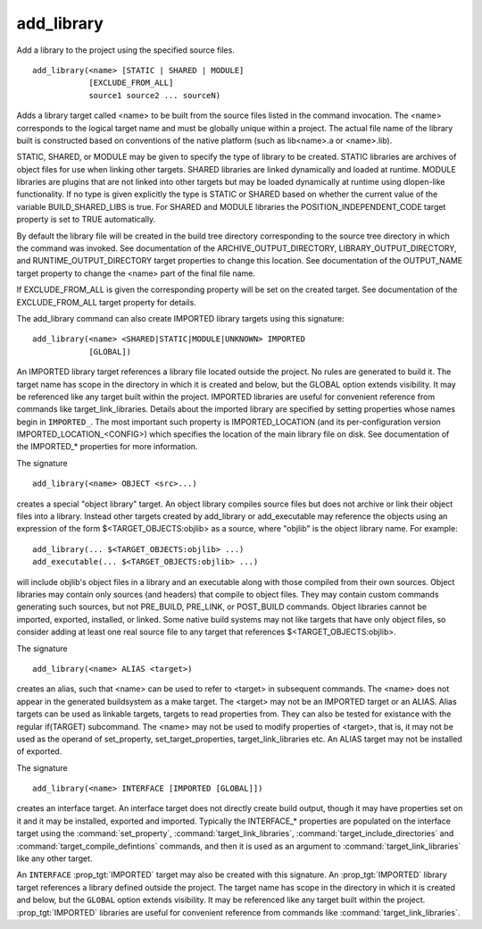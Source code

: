 add_library
-----------

Add a library to the project using the specified source files.

::

  add_library(<name> [STATIC | SHARED | MODULE]
              [EXCLUDE_FROM_ALL]
              source1 source2 ... sourceN)

Adds a library target called <name> to be built from the source files
listed in the command invocation.  The <name> corresponds to the
logical target name and must be globally unique within a project.  The
actual file name of the library built is constructed based on
conventions of the native platform (such as lib<name>.a or
<name>.lib).

STATIC, SHARED, or MODULE may be given to specify the type of library
to be created.  STATIC libraries are archives of object files for use
when linking other targets.  SHARED libraries are linked dynamically
and loaded at runtime.  MODULE libraries are plugins that are not
linked into other targets but may be loaded dynamically at runtime
using dlopen-like functionality.  If no type is given explicitly the
type is STATIC or SHARED based on whether the current value of the
variable BUILD_SHARED_LIBS is true.  For SHARED and MODULE libraries
the POSITION_INDEPENDENT_CODE target property is set to TRUE
automatically.

By default the library file will be created in the build tree
directory corresponding to the source tree directory in which the
command was invoked.  See documentation of the
ARCHIVE_OUTPUT_DIRECTORY, LIBRARY_OUTPUT_DIRECTORY, and
RUNTIME_OUTPUT_DIRECTORY target properties to change this location.
See documentation of the OUTPUT_NAME target property to change the
<name> part of the final file name.

If EXCLUDE_FROM_ALL is given the corresponding property will be set on
the created target.  See documentation of the EXCLUDE_FROM_ALL target
property for details.

The add_library command can also create IMPORTED library targets using
this signature:

::

  add_library(<name> <SHARED|STATIC|MODULE|UNKNOWN> IMPORTED
              [GLOBAL])

An IMPORTED library target references a library file located outside
the project.  No rules are generated to build it.  The target name has
scope in the directory in which it is created and below, but the
GLOBAL option extends visibility.  It may be referenced like any
target built within the project.  IMPORTED libraries are useful for
convenient reference from commands like target_link_libraries.
Details about the imported library are specified by setting properties
whose names begin in ``IMPORTED_``.  The most important such property is
IMPORTED_LOCATION (and its per-configuration version
IMPORTED_LOCATION_<CONFIG>) which specifies the location of the main
library file on disk.  See documentation of the IMPORTED_* properties
for more information.

The signature

::

  add_library(<name> OBJECT <src>...)

creates a special "object library" target.  An object library compiles
source files but does not archive or link their object files into a
library.  Instead other targets created by add_library or
add_executable may reference the objects using an expression of the
form $<TARGET_OBJECTS:objlib> as a source, where "objlib" is the
object library name.  For example:

::

  add_library(... $<TARGET_OBJECTS:objlib> ...)
  add_executable(... $<TARGET_OBJECTS:objlib> ...)

will include objlib's object files in a library and an executable
along with those compiled from their own sources.  Object libraries
may contain only sources (and headers) that compile to object files.
They may contain custom commands generating such sources, but not
PRE_BUILD, PRE_LINK, or POST_BUILD commands.  Object libraries cannot
be imported, exported, installed, or linked.  Some native build
systems may not like targets that have only object files, so consider
adding at least one real source file to any target that references
$<TARGET_OBJECTS:objlib>.

The signature

::

  add_library(<name> ALIAS <target>)

creates an alias, such that <name> can be used to refer to <target> in
subsequent commands.  The <name> does not appear in the generated
buildsystem as a make target.  The <target> may not be an IMPORTED
target or an ALIAS.  Alias targets can be used as linkable targets,
targets to read properties from.  They can also be tested for
existance with the regular if(TARGET) subcommand.  The <name> may not
be used to modify properties of <target>, that is, it may not be used
as the operand of set_property, set_target_properties,
target_link_libraries etc.  An ALIAS target may not be installed of
exported.

The signature

::

  add_library(<name> INTERFACE [IMPORTED [GLOBAL]])

creates an interface target.  An interface target does not directly
create build output, though it may have properties set on it and it
may be installed, exported and imported.  Typically the INTERFACE_*
properties are populated on the interface target using the
:command:`set_property`, :command:`target_link_libraries`,
:command:`target_include_directories`
and :command:`target_compile_defintions` commands, and then it is used as an
argument to :command:`target_link_libraries` like any other target.

An ``INTERFACE`` :prop_tgt:`IMPORTED` target may also be created with this
signature.  An :prop_tgt:`IMPORTED` library target references a library defined
outside the project.  The target name has scope in the directory in which it is
created and below, but the ``GLOBAL`` option extends visibility.  It may be
referenced like any target built within the project.  :prop_tgt:`IMPORTED`
libraries are useful for convenient reference from commands like
:command:`target_link_libraries`.
